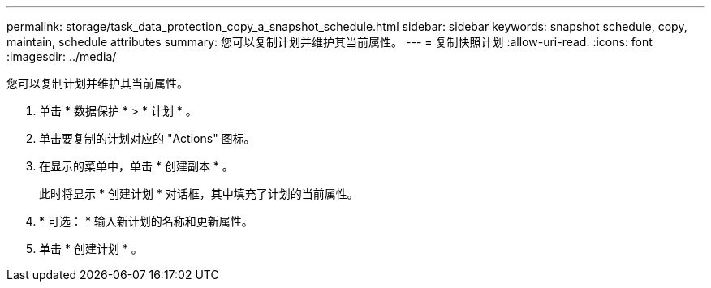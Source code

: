 ---
permalink: storage/task_data_protection_copy_a_snapshot_schedule.html 
sidebar: sidebar 
keywords: snapshot schedule, copy, maintain, schedule attributes 
summary: 您可以复制计划并维护其当前属性。 
---
= 复制快照计划
:allow-uri-read: 
:icons: font
:imagesdir: ../media/


[role="lead"]
您可以复制计划并维护其当前属性。

. 单击 * 数据保护 * > * 计划 * 。
. 单击要复制的计划对应的 "Actions" 图标。
. 在显示的菜单中，单击 * 创建副本 * 。
+
此时将显示 * 创建计划 * 对话框，其中填充了计划的当前属性。

. * 可选： * 输入新计划的名称和更新属性。
. 单击 * 创建计划 * 。

